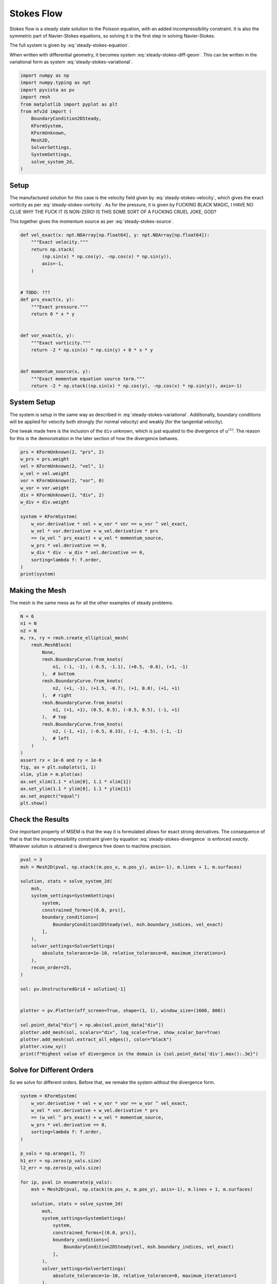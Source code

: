 
.. DO NOT EDIT.
.. THIS FILE WAS AUTOMATICALLY GENERATED BY SPHINX-GALLERY.
.. TO MAKE CHANGES, EDIT THE SOURCE PYTHON FILE:
.. "auto_examples/steady/plot_stokes_flow.py"
.. LINE NUMBERS ARE GIVEN BELOW.

.. only:: html

    .. note::
        :class: sphx-glr-download-link-note

        :ref:`Go to the end <sphx_glr_download_auto_examples_steady_plot_stokes_flow.py>`
        to download the full example code.

.. rst-class:: sphx-glr-example-title

.. _sphx_glr_auto_examples_steady_plot_stokes_flow.py:


Stokes Flow
===========

Stokes flow is a steady state solution to the Poisson equation, with an
added incompressibility constraint. It is also the symmetric part of
Navier-Stokes equations, so solving it is the first step in solving
Navier-Stokes.

The full system is given by :eq:`steady-stokes-equation`.

.. math::
    :label: steady-stokes-equation

    \omega - \nabla \times u = 0
    -\nabla \omega + \nabla p = f
    \nabla \cdot u = 0

When written with differential geometry, it becomes system
:eq:`steady-stokes-diff-geom`. This can be written in the variational form as
system :eq:`steady-stokes-variational`.


.. math::
    :label: steady-stokes-diff-geom

    \omega^{(0)} - \star \mathrm{d} \star u^{(1)} = 0

    -\mathrm{d} \omega^{(0)} + \star \mathrm{d} \star p^{(2)} = f^{(1)}

    \mathrm{d} u^{(1)} = 0

.. math::
    :label: steady-stokes-variational

    \left(\phi^{(0)}, \omega^{(0)}\right)_\Omega - \left(\mathrm{d} p^{(0)}, u^{(1)}\right)_\Omega =
    \int_{\partial \Omega} \phi^{(0)} \wedge \star u^{(1)}\quad\forall \phi^{(0)} \in \Lambda^{(0)}(\mathcal{M})

    -\left(v^{(1)}, \mathrm{d} \omega^{(0)}\right)_\Omega + \left(\mathrm{d} v^{(1)}, p^{(2)}\right)_\Omega =
    \left(v^{(1)}, f^{(1)}\right)_\Omega +
    \int_{\partial \Omega} v^{(1)} \wedge \star p^{(2)}\quad\forall v^{(1)} \in \Lambda^{(1)}(\mathcal{M})

    \left(r^{(2)}, \mathrm{d} u^{(1)}\right)_\Omega = 0 \quad\forall r^{(2)} \in \Lambda^{(2)}(\mathcal{M})

.. GENERATED FROM PYTHON SOURCE LINES 46-62

.. code-block:: Python


    import numpy as np
    import numpy.typing as npt
    import pyvista as pv
    import rmsh
    from matplotlib import pyplot as plt
    from mfv2d import (
        BoundaryCondition2DSteady,
        KFormSystem,
        KFormUnknown,
        Mesh2D,
        SolverSettings,
        SystemSettings,
        solve_system_2d,
    )








.. GENERATED FROM PYTHON SOURCE LINES 63-90

Setup
-----

The manufactured solution for this case is the velocity field given by
:eq:`steady-stokes-velocity`, which gives the exact vorticity as per
:eq:`steady-stokes-vorticity`. As for the pressure, it is given by FUCKING
BLACK MAGIC, I HAVE NO CLUE WHY THE FUCK IT IS NON-ZERO! IS THIS SOME SORT
OF A FUCKING CRUEL JOKE, GOD?

.. math::
    :label: steady-stokes-velocity

    u^{(1)}(x, y) = \sin(x) \cos(y) dy - (- \cos(x) \sin(y)) dx

.. math::
    :label: steady-stokes-vorticity

    \omega^{(0)}(x, y) = - 2 \sin(x) \sin(y)


This together gives the momentum source as per :eq:`steady-stokes-source`.

.. math::
    :label: steady-stokes-source

    f^{(1)} = -2 (\sin(x) \cos(y) dy - (-\cos(x) \sin(y)) dx)


.. GENERATED FROM PYTHON SOURCE LINES 91-117

.. code-block:: Python



    def vel_exact(x: npt.NDArray[np.float64], y: npt.NDArray[np.float64]):
        """Exact velocity."""
        return np.stack(
            (np.sin(x) * np.cos(y), -np.cos(x) * np.sin(y)),
            axis=-1,
        )


    # TODO: ???
    def prs_exact(x, y):
        """Exact pressure."""
        return 0 * x * y


    def vor_exact(x, y):
        """Exact vorticity."""
        return -2 * np.sin(x) * np.sin(y) + 0 * x * y


    def momentum_source(x, y):
        """Exact momentum equation source term."""
        return -2 * np.stack((np.sin(x) * np.cos(y), -np.cos(x) * np.sin(y)), axis=-1)









.. GENERATED FROM PYTHON SOURCE LINES 118-129

System Setup
------------

The system is setup in the same way as described in :eq:`steady-stokes-variational`.
Additionally, boundary conditions will be applied for velocity both strongly (for normal
velocity) and weakly (for the tangential velocity).

One tweak made here is the inclusion of the ``div`` unknown, which is just equated to
the divergence of :math:`u^{(1)}`. The reason for this is the demonstration in the later
section of how the divergence behaves.


.. GENERATED FROM PYTHON SOURCE LINES 130-150

.. code-block:: Python


    prs = KFormUnknown(2, "prs", 2)
    w_prs = prs.weight
    vel = KFormUnknown(2, "vel", 1)
    w_vel = vel.weight
    vor = KFormUnknown(2, "vor", 0)
    w_vor = vor.weight
    div = KFormUnknown(2, "div", 2)
    w_div = div.weight

    system = KFormSystem(
        w_vor.derivative * vel + w_vor * vor == w_vor ^ vel_exact,
        w_vel * vor.derivative + w_vel.derivative * prs
        == (w_vel ^ prs_exact) + w_vel * momentum_source,
        w_prs * vel.derivative == 0,
        w_div * div - w_div * vel.derivative == 0,
        sorting=lambda f: f.order,
    )
    print(system)





.. rst-class:: sphx-glr-script-out

 .. code-block:: none

    [vor(0*)]^T  ([          M(0) |  (E(1, 0))^T @ M(0) |                  0 |    0]  [vor(0)]   [                         <vor, vel_exact>])
    [vel(1*)]    ([M(1) @ E(1, 0) |                   0 | (E(2, 1))^T @ M(1) |    0]  [vel(1)]   [<vel, prs_exact> + <vel, momentum_source>])
    [prs(2*)]    ([             0 |      M(2) @ E(2, 1) |                  0 |    0]  [prs(2)] = [                                        0])
    [div(2*)]    ([             0 | -1 * M(2) @ E(2, 1) |                  0 | M(2)]  [div(2)]   [                                        0])




.. GENERATED FROM PYTHON SOURCE LINES 151-157

Making the Mesh
---------------

The mesh is the same mess as for all the other examples
of steady problems.


.. GENERATED FROM PYTHON SOURCE LINES 158-187

.. code-block:: Python


    N = 6
    n1 = N
    n2 = N
    m, rx, ry = rmsh.create_elliptical_mesh(
        rmsh.MeshBlock(
            None,
            rmsh.BoundaryCurve.from_knots(
                n1, (-1, -1), (-0.5, -1.1), (+0.5, -0.6), (+1, -1)
            ),  # bottom
            rmsh.BoundaryCurve.from_knots(
                n2, (+1, -1), (+1.5, -0.7), (+1, 0.0), (+1, +1)
            ),  # right
            rmsh.BoundaryCurve.from_knots(
                n1, (+1, +1), (0.5, 0.5), (-0.5, 0.5), (-1, +1)
            ),  # top
            rmsh.BoundaryCurve.from_knots(
                n2, (-1, +1), (-0.5, 0.33), (-1, -0.5), (-1, -1)
            ),  # left
        )
    )
    assert rx < 1e-6 and ry < 1e-6
    fig, ax = plt.subplots(1, 1)
    xlim, ylim = m.plot(ax)
    ax.set_xlim(1.1 * xlim[0], 1.1 * xlim[1])
    ax.set_ylim(1.1 * ylim[0], 1.1 * ylim[1])
    ax.set_aspect("equal")
    plt.show()




.. image-sg:: /auto_examples/steady/images/sphx_glr_plot_stokes_flow_001.png
   :alt: plot stokes flow
   :srcset: /auto_examples/steady/images/sphx_glr_plot_stokes_flow_001.png
   :class: sphx-glr-single-img





.. GENERATED FROM PYTHON SOURCE LINES 188-203

Check the Results
-----------------

One important property of MSEM is that the way it is formulated
allows for exact strong derivatives. The consequence of that is that the
incompressibility constraint given by equation :eq:`steady-stokes-divergence`
is enforced *exactly*. Whatever solution is obtained is divergence free down
to machine precision.

.. math::
    :label: steady-stokes-divergence

    \left(r^{(2)}, d u^{(1)} \right)_\Omega = 0 \quad r^{(2)} \in
    \Lambda^{(2)}(\mathcal(M))


.. GENERATED FROM PYTHON SOURCE LINES 204-234

.. code-block:: Python


    pval = 3
    msh = Mesh2D(pval, np.stack((m.pos_x, m.pos_y), axis=-1), m.lines + 1, m.surfaces)

    solution, stats = solve_system_2d(
        msh,
        system_settings=SystemSettings(
            system,
            constrained_forms=[(0.0, prs)],
            boundary_conditions=[
                BoundaryCondition2DSteady(vel, msh.boundary_indices, vel_exact)
            ],
        ),
        solver_settings=SolverSettings(
            absolute_tolerance=1e-10, relative_tolerance=0, maximum_iterations=1
        ),
        recon_order=25,
    )

    sol: pv.UnstructuredGrid = solution[-1]


    plotter = pv.Plotter(off_screen=True, shape=(1, 1), window_size=(1600, 800))

    sol.point_data["div"] = np.abs(sol.point_data["div"])
    plotter.add_mesh(sol, scalars="div", log_scale=True, show_scalar_bar=True)
    plotter.add_mesh(sol.extract_all_edges(), color="black")
    plotter.view_xy()
    print(f"Highest value of divergence in the domain is {sol.point_data['div'].max():.3e}")




.. image-sg:: /auto_examples/steady/images/sphx_glr_plot_stokes_flow_002.png
   :alt: plot stokes flow
   :srcset: /auto_examples/steady/images/sphx_glr_plot_stokes_flow_002.png
   :class: sphx-glr-single-img


.. rst-class:: sphx-glr-script-out

 .. code-block:: none

    Highest value of divergence in the domain is 9.199e-15




.. GENERATED FROM PYTHON SOURCE LINES 235-240

Solve for Different Orders
--------------------------

So we solve for different orders. Before that, we remake the system without the
divergence form.

.. GENERATED FROM PYTHON SOURCE LINES 241-289

.. code-block:: Python


    system = KFormSystem(
        w_vor.derivative * vel + w_vor * vor == w_vor ^ vel_exact,
        w_vel * vor.derivative + w_vel.derivative * prs
        == (w_vel ^ prs_exact) + w_vel * momentum_source,
        w_prs * vel.derivative == 0,
        sorting=lambda f: f.order,
    )

    p_vals = np.arange(1, 7)
    h1_err = np.zeros(p_vals.size)
    l2_err = np.zeros(p_vals.size)

    for ip, pval in enumerate(p_vals):
        msh = Mesh2D(pval, np.stack((m.pos_x, m.pos_y), axis=-1), m.lines + 1, m.surfaces)

        solution, stats = solve_system_2d(
            msh,
            system_settings=SystemSettings(
                system,
                constrained_forms=[(0.0, prs)],
                boundary_conditions=[
                    BoundaryCondition2DSteady(vel, msh.boundary_indices, vel_exact)
                ],
            ),
            solver_settings=SolverSettings(
                absolute_tolerance=1e-10, relative_tolerance=0, maximum_iterations=1
            ),
            recon_order=25,
        )

        sol = solution[-1]
        sol.point_data["vel_err2"] = np.linalg.norm(
            sol.point_data["vel"] - vel_exact(sol.points[:, 0], sol.points[:, 1]), axis=-1
        )
        sol.point_data["vor_err2"] = sol.point_data["vor"] - vor_exact(
            sol.points[:, 0], sol.points[:, 1]
        )
        sol.point_data["prs_err2"] = np.abs(
            sol.point_data["prs"] - prs_exact(sol.points[:, 0], sol.points[:, 1])
        )

        total_error = sol.integrate_data()

        l2_err[ip] = total_error.point_data["vel_err2"][0]
        h1_err[ip] = np.abs(total_error.point_data["vor_err2"][0])
        print(f"Finished {pval=:d}")





.. rst-class:: sphx-glr-script-out

 .. code-block:: none

    Finished pval=1
    Finished pval=2
    Finished pval=3
    Finished pval=4
    Finished pval=5
    Finished pval=6




.. GENERATED FROM PYTHON SOURCE LINES 290-300

Plot Results
------------

Here we plot the results.

:math:`H^1` Norm
~~~~~~~~~~~~~~~~

The vorticity error.


.. GENERATED FROM PYTHON SOURCE LINES 301-325

.. code-block:: Python



    k1, k0 = np.polyfit((p_vals), np.log(h1_err), 1)
    k1, k0 = np.exp(k1), np.exp(k0)

    print(f"Solution converges with p as: {k0:.3g} * ({k1:.3g}) ** p in H1 norm.")
    plt.figure()

    plt.scatter(p_vals, h1_err)
    plt.semilogy(
        p_vals,
        k0 * k1**p_vals,
        label=f"${k0:.3g} \\cdot \\left( {{{k1:+.3g}}}^p \\right)$",
        linestyle="dashed",
    )
    plt.gca().set(
        xlabel="$p$",
        ylabel="$\\left|\\left| \\vec{\\omega} - \\bar{\\omega} \\right|\\right|$",
        yscale="log",
    )
    plt.legend()
    plt.grid()
    plt.show()




.. image-sg:: /auto_examples/steady/images/sphx_glr_plot_stokes_flow_003.png
   :alt: plot stokes flow
   :srcset: /auto_examples/steady/images/sphx_glr_plot_stokes_flow_003.png
   :class: sphx-glr-single-img


.. rst-class:: sphx-glr-script-out

 .. code-block:: none

    Solution converges with p as: 0.00146 * (0.0726) ** p in H1 norm.




.. GENERATED FROM PYTHON SOURCE LINES 326-330

:math:`L^2` Norm
~~~~~~~~~~~~~~~~

The velocity error.

.. GENERATED FROM PYTHON SOURCE LINES 331-353

.. code-block:: Python


    k1, k0 = np.polyfit((p_vals), np.log(l2_err), 1)
    k1, k0 = np.exp(k1), np.exp(k0)

    print(f"Solution converges with p as: {k0:.3g} * ({k1:.3g}) ** p in L2 norm.")
    plt.figure()

    plt.scatter(p_vals, l2_err)
    plt.semilogy(
        p_vals,
        k0 * k1**p_vals,
        label=f"${k0:.3g} \\cdot \\left( {{{k1:+.3g}}}^p \\right)$",
        linestyle="dashed",
    )
    plt.gca().set(
        xlabel="$p$",
        ylabel="$\\varepsilon_{L^2}$",
        yscale="log",
    )
    plt.legend()
    plt.grid()
    plt.show()



.. image-sg:: /auto_examples/steady/images/sphx_glr_plot_stokes_flow_004.png
   :alt: plot stokes flow
   :srcset: /auto_examples/steady/images/sphx_glr_plot_stokes_flow_004.png
   :class: sphx-glr-single-img


.. rst-class:: sphx-glr-script-out

 .. code-block:: none

    Solution converges with p as: 6.06 * (0.035) ** p in L2 norm.





.. rst-class:: sphx-glr-timing

   **Total running time of the script:** (0 minutes 1.958 seconds)


.. _sphx_glr_download_auto_examples_steady_plot_stokes_flow.py:

.. only:: html

  .. container:: sphx-glr-footer sphx-glr-footer-example

    .. container:: sphx-glr-download sphx-glr-download-jupyter

      :download:`Download Jupyter notebook: plot_stokes_flow.ipynb <plot_stokes_flow.ipynb>`

    .. container:: sphx-glr-download sphx-glr-download-python

      :download:`Download Python source code: plot_stokes_flow.py <plot_stokes_flow.py>`

    .. container:: sphx-glr-download sphx-glr-download-zip

      :download:`Download zipped: plot_stokes_flow.zip <plot_stokes_flow.zip>`


.. only:: html

 .. rst-class:: sphx-glr-signature

    `Gallery generated by Sphinx-Gallery <https://sphinx-gallery.github.io>`_

